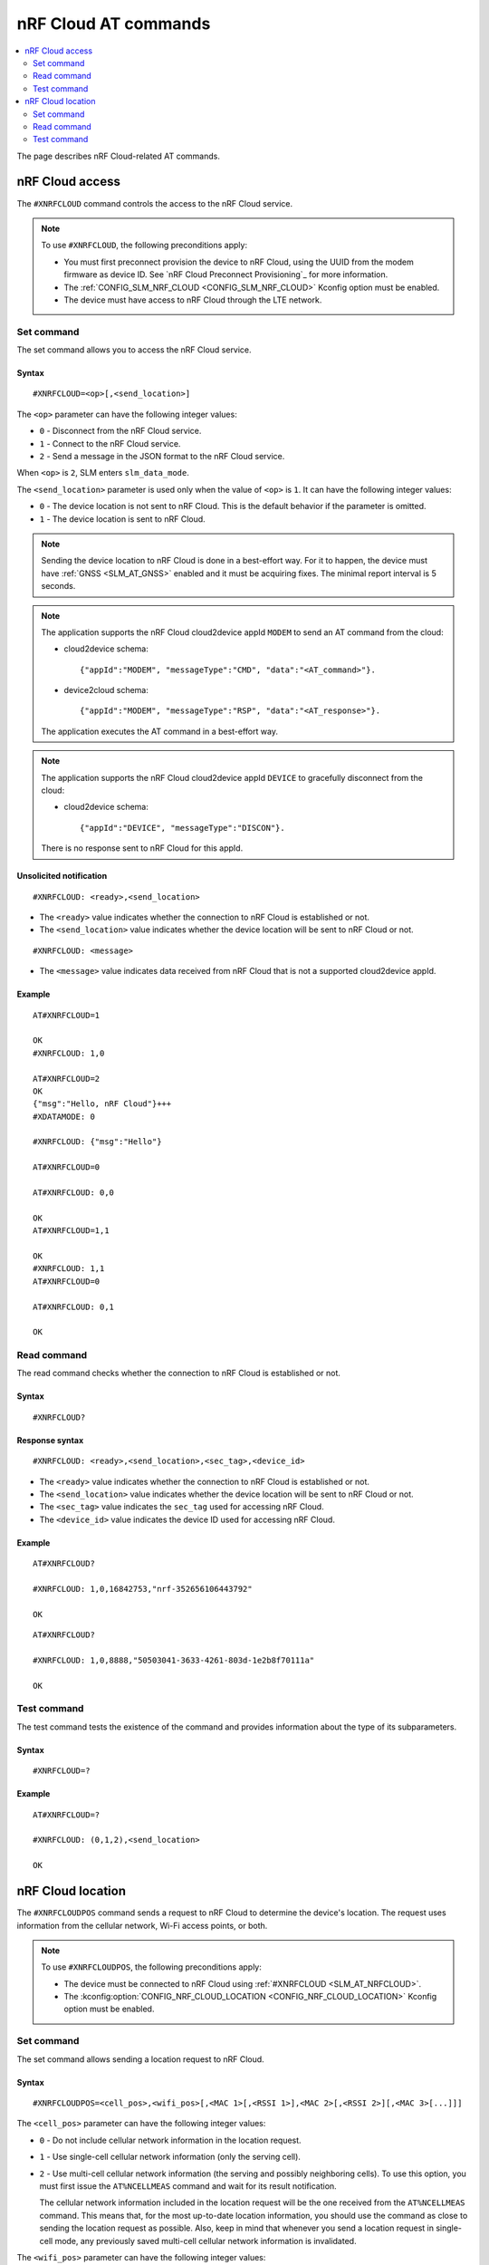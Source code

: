 nRF Cloud AT commands
*********************

.. contents::
   :local:
   :depth: 2

The page describes nRF Cloud-related AT commands.

.. _SLM_AT_NRFCLOUD:

nRF Cloud access
================

The ``#XNRFCLOUD`` command controls the access to the nRF Cloud service.

.. note::
   To use ``#XNRFCLOUD``, the following preconditions apply:

   * You must first preconnect provision the device to nRF Cloud, using the UUID from the modem firmware as device ID.
     See `nRF Cloud Preconnect Provisioning`_ for more information.
   * The :ref:`CONFIG_SLM_NRF_CLOUD <CONFIG_SLM_NRF_CLOUD>` Kconfig option must be enabled.
   * The device must have access to nRF Cloud through the LTE network.

Set command
-----------

The set command allows you to access the nRF Cloud service.

Syntax
~~~~~~

::

   #XNRFCLOUD=<op>[,<send_location>]

The ``<op>`` parameter can have the following integer values:

* ``0`` - Disconnect from the nRF Cloud service.
* ``1`` - Connect to the nRF Cloud service.
* ``2`` - Send a message in the JSON format to the nRF Cloud service.

When ``<op>`` is ``2``, SLM enters ``slm_data_mode``.

The ``<send_location>`` parameter is used only when the value of ``<op>`` is ``1``.
It can have the following integer values:

* ``0`` - The device location is not sent to nRF Cloud.
  This is the default behavior if the parameter is omitted.
* ``1`` - The device location is sent to nRF Cloud.

.. note::
   Sending the device location to nRF Cloud is done in a best-effort way.
   For it to happen, the device must have :ref:`GNSS <SLM_AT_GNSS>` enabled and it must be acquiring fixes.
   The minimal report interval is 5 seconds.

.. note::
   The application supports the nRF Cloud cloud2device appId ``MODEM`` to send an AT command from the cloud:

   * cloud2device schema::

       {"appId":"MODEM", "messageType":"CMD", "data":"<AT_command>"}.

   * device2cloud schema::

       {"appId":"MODEM", "messageType":"RSP", "data":"<AT_response>"}.

   The application executes the AT command in a best-effort way.

.. note::
   The application supports the nRF Cloud cloud2device appId ``DEVICE`` to gracefully disconnect from the cloud:

   * cloud2device schema::

       {"appId":"DEVICE", "messageType":"DISCON"}.

   There is no response sent to nRF Cloud for this appId.

Unsolicited notification
~~~~~~~~~~~~~~~~~~~~~~~~

::

   #XNRFCLOUD: <ready>,<send_location>

* The ``<ready>`` value indicates whether the connection to nRF Cloud is established or not.
* The ``<send_location>`` value indicates whether the device location will be sent to nRF Cloud or not.

::

   #XNRFCLOUD: <message>

* The ``<message>`` value indicates data received from nRF Cloud that is not a supported cloud2device appId.

Example
~~~~~~~

::

  AT#XNRFCLOUD=1

  OK
  #XNRFCLOUD: 1,0

  AT#XNRFCLOUD=2
  OK
  {"msg":"Hello, nRF Cloud"}+++
  #XDATAMODE: 0

  #XNRFCLOUD: {"msg":"Hello"}

  AT#XNRFCLOUD=0

  AT#XNRFCLOUD: 0,0

  OK
  AT#XNRFCLOUD=1,1

  OK
  #XNRFCLOUD: 1,1
  AT#XNRFCLOUD=0

  AT#XNRFCLOUD: 0,1

  OK

Read command
------------

The read command checks whether the connection to nRF Cloud is established or not.

Syntax
~~~~~~

::

   #XNRFCLOUD?

Response syntax
~~~~~~~~~~~~~~~

::

   #XNRFCLOUD: <ready>,<send_location>,<sec_tag>,<device_id>

* The ``<ready>`` value indicates whether the connection to nRF Cloud is established or not.
* The ``<send_location>`` value indicates whether the device location will be sent to nRF Cloud or not.
* The ``<sec_tag>`` value indicates the ``sec_tag`` used for accessing nRF Cloud.
* The ``<device_id>`` value indicates the device ID used for accessing nRF Cloud.

Example
~~~~~~~

::

  AT#XNRFCLOUD?

  #XNRFCLOUD: 1,0,16842753,"nrf-352656106443792"

  OK

::

  AT#XNRFCLOUD?

  #XNRFCLOUD: 1,0,8888,"50503041-3633-4261-803d-1e2b8f70111a"

  OK

Test command
------------

The test command tests the existence of the command and provides information about the type of its subparameters.

Syntax
~~~~~~

::

   #XNRFCLOUD=?

Example
~~~~~~~

::

  AT#XNRFCLOUD=?

  #XNRFCLOUD: (0,1,2),<send_location>

  OK

.. _SLM_AT_NRFCLOUDPOS:

nRF Cloud location
==================

The ``#XNRFCLOUDPOS`` command sends a request to nRF Cloud to determine the device's location.
The request uses information from the cellular network, Wi-Fi access points, or both.

.. note::
   To use ``#XNRFCLOUDPOS``, the following preconditions apply:

   * The device must be connected to nRF Cloud using :ref:`#XNRFCLOUD <SLM_AT_NRFCLOUD>`.
   * The :kconfig:option:`CONFIG_NRF_CLOUD_LOCATION <CONFIG_NRF_CLOUD_LOCATION>` Kconfig option must be enabled.

Set command
-----------

The set command allows sending a location request to nRF Cloud.

Syntax
~~~~~~

::

   #XNRFCLOUDPOS=<cell_pos>,<wifi_pos>[,<MAC 1>[,<RSSI 1>],<MAC 2>[,<RSSI 2>][,<MAC 3>[...]]]

The ``<cell_pos>`` parameter can have the following integer values:

* ``0`` - Do not include cellular network information in the location request.
* ``1`` - Use single-cell cellular network information (only the serving cell).
* ``2`` - Use multi-cell cellular network information (the serving and possibly neighboring cells).
  To use this option, you must first issue the ``AT%NCELLMEAS`` command and wait for its result notification.

  The cellular network information included in the location request will be the one received from the ``AT%NCELLMEAS`` command.
  This means that, for the most up-to-date location information, you should use the command as close to sending the location request as possible.
  Also, keep in mind that whenever you send a location request in single-cell mode, any previously saved multi-cell cellular network information is invalidated.

The ``<wifi_pos>`` parameter can have the following integer values:

* ``0`` - Do not include Wi-Fi access point information in the location request.
* ``1`` - Use Wi-Fi access point information.
  The access points must be given as additional parameters to the command.
  The minimum number of access points to provide is two (:c:macro:`NRF_CLOUD_LOCATION_WIFI_AP_CNT_MIN`), and the maximum is limited by the AT command parameter count limit (:ref:`CONFIG_SLM_AT_MAX_PARAM <CONFIG_SLM_AT_MAX_PARAM>`).

The ``<MAC x>`` parameter is a string.
It indicates the MAC address of a Wi-Fi access point and must be formatted as ``%02x:%02x:%02x:%02x:%02x:%02x`` (:c:macro:`WIFI_MAC_ADDR_TEMPLATE`).

The ``<RSSI x>`` parameter is an optional integer.
It indicates the signal strength of a Wi-Fi access point in dBm, between ``-128`` and ``0``.
If provided, it must follow the MAC address parameter of the access point.
Providing the RSSI parameters helps improve the accuracy of the Wi-Fi location.

Unsolicited notification
~~~~~~~~~~~~~~~~~~~~~~~~

::

   #XNRFCLOUDPOS: <error>

This is emitted when the location request failed, either when sending it or receiving its response.
No notification containing location data will be emitted.

* The ``<error>`` value indicates the error that happened.
  It is either a negative *errno* code or one of the :c:enum:`nrf_cloud_error` values.

::

   #XNRFCLOUDPOS: <type>,<latitude>,<longitude>,<uncertainty>

This is emitted when a successful response to a sent location request is received.

* The ``<type>`` value indicates the service used to fulfill the location request.

  * ``0`` (:c:enumerator:`LOCATION_TYPE_SINGLE_CELL`) - Single-cell cellular location.
  * ``1`` (:c:enumerator:`LOCATION_TYPE_MULTI_CELL`) - Multi-cell cellular location.
  * ``2`` (:c:enumerator:`LOCATION_TYPE_WIFI`) - Wi-Fi location.

* The ``<latitude>`` value represents the latitude in degrees.
* The ``<longitude>`` value represents the longitude in degrees.
* The ``<uncertainty>`` value represents the radius of the uncertainty circle around the location in meters, also known as Horizontal Positioning Error (HPE).

Example
~~~~~~~

::

  AT%XSYSTEMMODE=1,0,0,0

  OK
  AT+CFUN=1

  OK
  AT#XNRFCLOUD=1

  OK

  #XNRFCLOUD: 1,0
  AT#XNRFCLOUDPOS=1,0

  OK

  #XNRFCLOUDPOS: 0,35.455833,139.626111,1094
  AT%NCELLMEAS

  OK

  %NCELLMEAS: 0,"0199F10A","44020","107E",65535,3750,5,49,27,107504,3750,251,33,4,0,475,107,26,14,25,475,58,26,17,25,475,277,24,9,25,475,51,18,1,25
  AT#XNRFCLOUDPOS=2,0

  OK

  #XNRFCLOUDPOS: 1,35.455833,139.626111,1094
  AT#XNRFCLOUDPOS=0,1,"40:9b:cd:c1:5a:40","00:90:fe:eb:4f:42"

  OK

  #XNRFCLOUDPOS: 2,35.457335,139.624443,60
  AT#XNRFCLOUDPOS=0,1,"40:9b:cd:c1:5a:40",-40,"00:90:fe:eb:4f:42",-69

  OK

  #XNRFCLOUDPOS: 2,35.457346,139.624449,20

Read command
------------

The read command is not supported.

Test command
------------

The test command is not supported.
